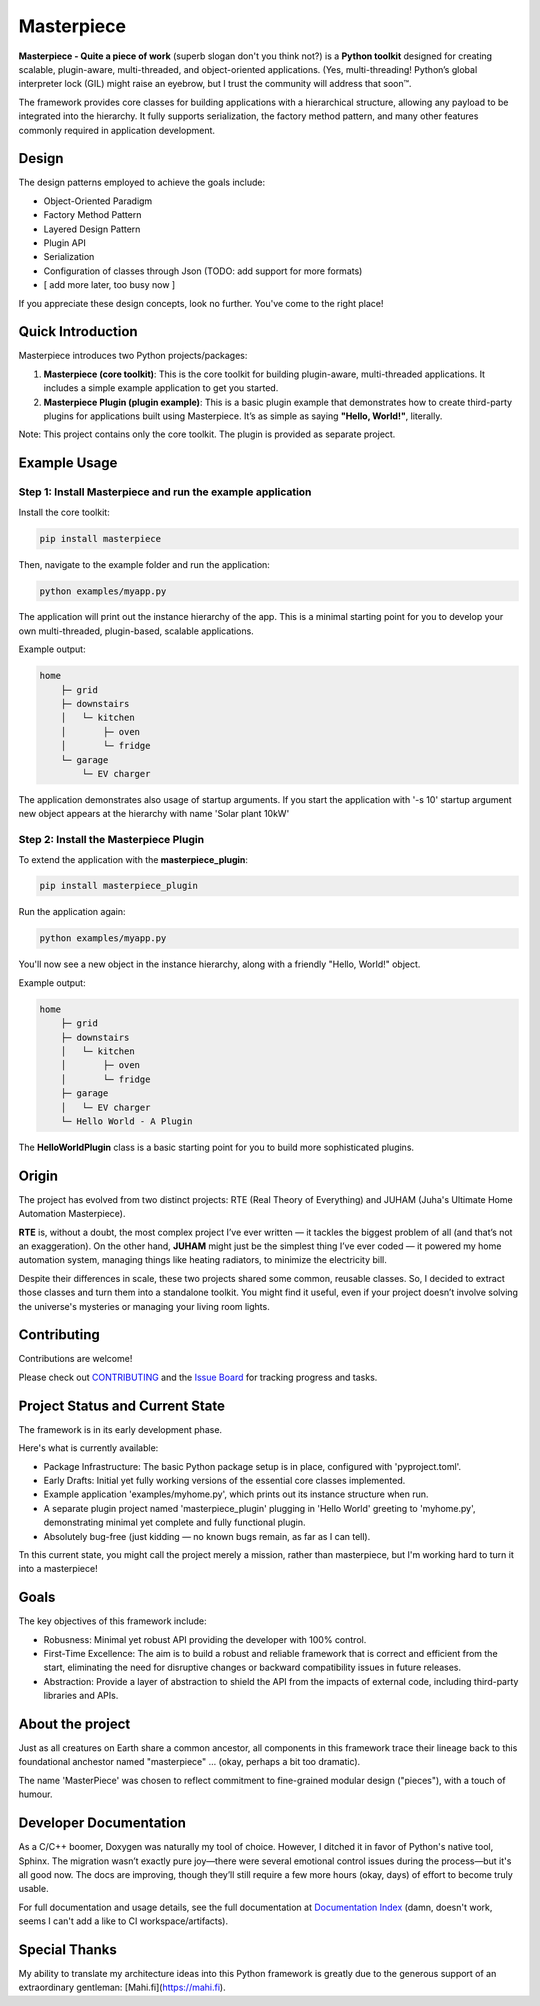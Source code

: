 Masterpiece
===========

**Masterpiece - Quite a piece of work** (superb slogan don't you think not?) is a **Python toolkit** designed for creating scalable, plugin-aware, multi-threaded, and object-oriented applications. 
(Yes, multi-threading! Python’s global interpreter lock (GIL) might raise an eyebrow, but I trust the community will address that soon™.

The framework provides core classes for building applications with a hierarchical structure, allowing any payload to be integrated into the hierarchy. It fully supports serialization, the factory method pattern, and many other features commonly required in application development.

Design
------

The design patterns employed to achieve the goals include:

* Object-Oriented Paradigm
* Factory Method Pattern
* Layered Design Pattern
* Plugin API
* Serialization
* Configuration of classes through Json (TODO: add support for more formats)
* [ add more later, too busy now ] 


If you appreciate these design concepts, look no further. You've come to the right place!


Quick Introduction
------------------

Masterpiece introduces two Python projects/packages:

1. **Masterpiece (core toolkit)**:  
   This is the core toolkit for building plugin-aware, multi-threaded applications. It includes a simple example application to get you started.

2. **Masterpiece Plugin (plugin example)**:  
   This is a basic plugin example that demonstrates how to create third-party plugins for applications built using Masterpiece. It’s as simple as saying **"Hello, World!"**, literally.

Note: This project contains only the core toolkit. The plugin is provided as separate project.


   
Example Usage
-------------

Step 1: Install Masterpiece and run the example application
^^^^^^^^^^^^^^^^^^^^^^^^^^^^^^^^^^^^^^^^^^^^^^^^^^^^^^^^^^^

Install the core toolkit:

.. code-block:: bash

    pip install masterpiece

Then, navigate to the example folder and run the application:

.. code-block:: bash

    python examples/myapp.py

The application will print out the instance hierarchy of the app. This is a minimal starting point for you to develop your own multi-threaded, plugin-based, scalable applications.

Example output:

.. code-block:: text

    home
        ├─ grid
        ├─ downstairs
        │   └─ kitchen
        │       ├─ oven
        │       └─ fridge
        └─ garage
            └─ EV charger

The application demonstrates also usage of startup arguments. If you start
the application with '-s 10' startup argument new object appears at the
hierarchy with name 'Solar plant 10kW'

	    
Step 2: Install the Masterpiece Plugin
^^^^^^^^^^^^^^^^^^^^^^^^^^^^^^^^^^^^^^

To extend the application with the **masterpiece_plugin**:

.. code-block:: bash

    pip install masterpiece_plugin


Run the application again:

.. code-block:: bash

    python examples/myapp.py

You'll now see a new object in the instance hierarchy, along with a friendly "Hello, World!" object.

Example output:

.. code-block:: text

    home
        ├─ grid
        ├─ downstairs
        │   └─ kitchen
        │       ├─ oven
        │       └─ fridge
        ├─ garage
        │   └─ EV charger
        └─ Hello World - A Plugin

The **HelloWorldPlugin** class is a basic starting point for you to build more sophisticated plugins.


Origin
------

The project has evolved from two distinct projects: RTE (Real Theory of Everything) and JUHAM (Juha's Ultimate Home Automation Masterpiece).

**RTE** is, without a doubt, the most complex project I’ve ever written — it tackles the biggest problem of all (and that’s not an exaggeration). On the other hand, **JUHAM** might just be the simplest thing I’ve ever coded — it powered my home automation system, managing things like heating radiators, to minimize the electricity bill.

Despite their differences in scale, these two projects shared some common, reusable classes. So, I decided to extract those classes and turn them into a standalone toolkit. You might find it useful, even if your project doesn’t involve solving the universe's mysteries or managing your living room lights.



  
Contributing
------------

Contributions are welcome! 

Please check out `CONTRIBUTING <CONTRIBUTING.rst>`_ and the `Issue Board <https://gitlab.com/juham/masterpiece/-/boards>`_ for tracking progress and tasks.


Project Status and Current State
--------------------------------

The framework is in its early development phase.

Here's what is currently available:

* Package Infrastructure: The basic Python package setup is in place, configured with 'pyproject.toml'.
* Early Drafts: Initial yet fully working versions of the essential core classes implemented.
* Example application 'examples/myhome.py', which prints out its instance structure when run.
* A separate plugin project named 'masterpiece_plugin' plugging in 'Hello World' greeting to 'myhome.py',
  demonstrating minimal yet complete and fully functional plugin.
* Absolutely bug-free (just kidding — no known bugs remain, as far as I can tell).
  
Tn this current state, you might call the project merely a mission, rather than masterpiece, but I'm
working hard to turn it into a masterpiece!



Goals
-----

The key objectives of this framework include:

* Robusness: Minimal yet robust API providing the developer with 100% control.
* First-Time Excellence: The aim is to build a robust and reliable framework that is correct and efficient from the start,
  eliminating the need for disruptive changes or backward compatibility issues in future releases.
* Abstraction: Provide a layer of abstraction to shield the API from the impacts of external code, including
  third-party libraries and APIs. 



About the project
-----------------

Just as all creatures on Earth share a common ancestor, all components in this framework trace their lineage
back to this foundational anchestor named "masterpiece" ... (okay, perhaps a bit too dramatic).

The name 'MasterPiece' was chosen to reflect commitment to fine-grained modular design ("pieces"), with
a touch of humour. 



Developer Documentation
-----------------------

As a C/C++ boomer, Doxygen was naturally my tool of choice. However, I ditched it in favor of Python's native tool, Sphinx. The migration wasn’t exactly pure joy—there were several emotional control issues during the process—but it's all good now. The docs are improving, though they’ll still require a few more hours (okay, days) of effort to become truly usable.

For full documentation and usage details, see the full documentation at `Documentation Index <docs/build/html/index.html>`_ (damn,
doesn't work, seems I can't add a like to CI workspace/artifacts).


Special Thanks
--------------

My ability to translate my architecture ideas into this Python framework is greatly due to the generous support of an
extraordinary gentleman: [Mahi.fi](https://mahi.fi). 


